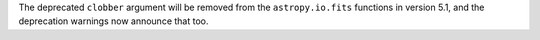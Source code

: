 The deprecated ``clobber`` argument will be removed from the
``astropy.io.fits`` functions in version 5.1, and the deprecation warnings now
announce that too.
